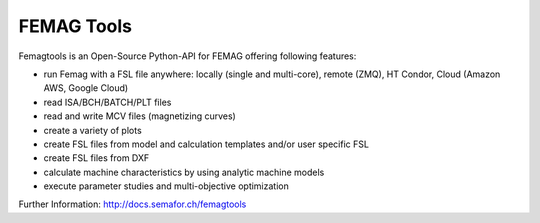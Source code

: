 

FEMAG Tools 
===========
.. image:: https://travis-ci.org/SEMAFORInformatik/femagtools.svg?branch=master
    :target: https://travis-ci.org/SEMAFORInformatik/femagtools

Femagtools is an Open-Source Python-API for FEMAG offering following features:

* run Femag with a FSL file anywhere:
  locally (single and multi-core), remote (ZMQ), HT Condor, Cloud (Amazon AWS, Google Cloud)
* read ISA/BCH/BATCH/PLT files
* read and write MCV files (magnetizing curves)
* create a variety of plots
* create FSL files from model and calculation templates and/or user specific FSL 
* create FSL files from DXF
* calculate machine characteristics by using analytic machine models
* execute parameter studies and multi-objective optimization

Further Information: http://docs.semafor.ch/femagtools
